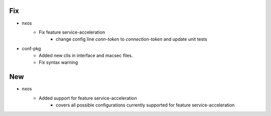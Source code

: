 --------------------------------------------------------------------------------
                                      Fix                                       
--------------------------------------------------------------------------------

* nxos
    * Fix feature service-acceleration
        * change config line `conn-token` to `connection-token` and update unit tests

* conf-pkg
    * Added new clis in interface and macsec files.
    * Fix syntax warning


--------------------------------------------------------------------------------
                                      New                                       
--------------------------------------------------------------------------------

* nxos
    * Added support for feature service-acceleration
        * covers all possible configurations currently supported for feature service-acceleration


